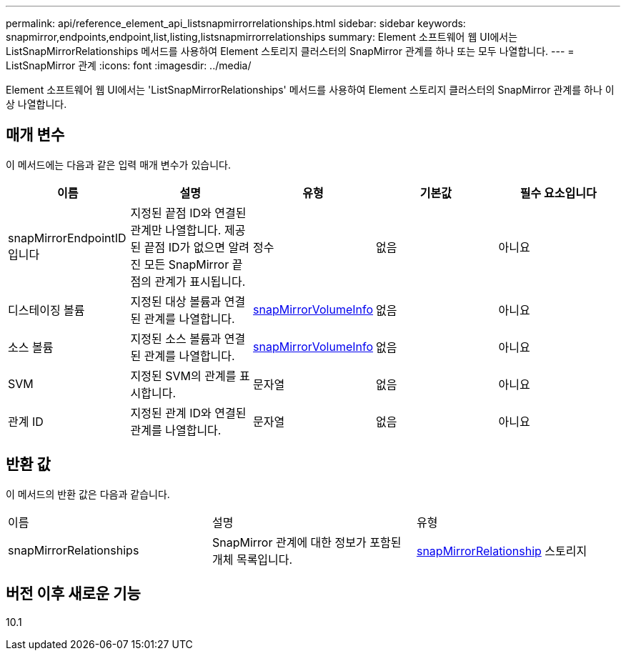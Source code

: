 ---
permalink: api/reference_element_api_listsnapmirrorrelationships.html 
sidebar: sidebar 
keywords: snapmirror,endpoints,endpoint,list,listing,listsnapmirrorrelationships 
summary: Element 소프트웨어 웹 UI에서는 ListSnapMirrorRelationships 메서드를 사용하여 Element 스토리지 클러스터의 SnapMirror 관계를 하나 또는 모두 나열합니다. 
---
= ListSnapMirror 관계
:icons: font
:imagesdir: ../media/


[role="lead"]
Element 소프트웨어 웹 UI에서는 'ListSnapMirrorRelationships' 메서드를 사용하여 Element 스토리지 클러스터의 SnapMirror 관계를 하나 이상 나열합니다.



== 매개 변수

이 메서드에는 다음과 같은 입력 매개 변수가 있습니다.

|===
| 이름 | 설명 | 유형 | 기본값 | 필수 요소입니다 


 a| 
snapMirrorEndpointID입니다
 a| 
지정된 끝점 ID와 연결된 관계만 나열합니다. 제공된 끝점 ID가 없으면 알려진 모든 SnapMirror 끝점의 관계가 표시됩니다.
 a| 
정수
 a| 
없음
 a| 
아니요



 a| 
디스테이징 볼륨
 a| 
지정된 대상 볼륨과 연결된 관계를 나열합니다.
 a| 
xref:reference_element_api_snapmirrorvolumeinfo.adoc[snapMirrorVolumeInfo]
 a| 
없음
 a| 
아니요



 a| 
소스 볼륨
 a| 
지정된 소스 볼륨과 연결된 관계를 나열합니다.
 a| 
xref:reference_element_api_snapmirrorvolumeinfo.adoc[snapMirrorVolumeInfo]
 a| 
없음
 a| 
아니요



 a| 
SVM
 a| 
지정된 SVM의 관계를 표시합니다.
 a| 
문자열
 a| 
없음
 a| 
아니요



 a| 
관계 ID
 a| 
지정된 관계 ID와 연결된 관계를 나열합니다.
 a| 
문자열
 a| 
없음
 a| 
아니요

|===


== 반환 값

이 메서드의 반환 값은 다음과 같습니다.

|===


| 이름 | 설명 | 유형 


 a| 
snapMirrorRelationships
 a| 
SnapMirror 관계에 대한 정보가 포함된 개체 목록입니다.
 a| 
xref:reference_element_api_snapmirrorrelationship.adoc[snapMirrorRelationship] 스토리지

|===


== 버전 이후 새로운 기능

10.1
